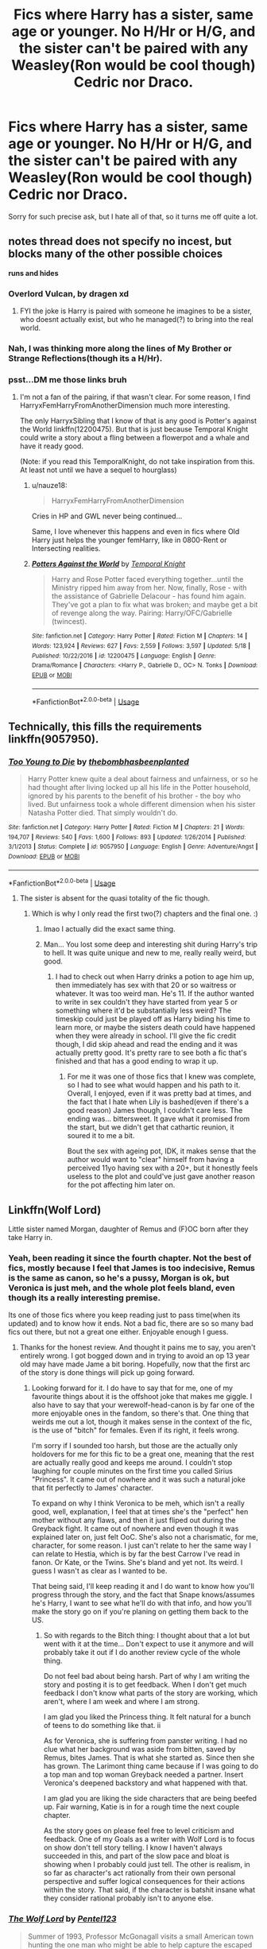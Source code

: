 #+TITLE: Fics where Harry has a sister, same age or younger. No H/Hr or H/G, and the sister can't be paired with any Weasley(Ron would be cool though) Cedric nor Draco.

* Fics where Harry has a sister, same age or younger. No H/Hr or H/G, and the sister can't be paired with any Weasley(Ron would be cool though) Cedric nor Draco.
:PROPERTIES:
:Author: nauze18
:Score: 23
:DateUnix: 1559371870.0
:DateShort: 2019-Jun-01
:FlairText: Request
:END:
Sorry for such precise ask, but I hate all of that, so it turns me off quite a lot.


** *notes thread does not specify no incest, but blocks many of the other possible choices*

*runs and hides*
:PROPERTIES:
:Author: StarDolph
:Score: 25
:DateUnix: 1559374584.0
:DateShort: 2019-Jun-01
:END:

*** Overlord Vulcan, by dragen xd
:PROPERTIES:
:Author: Dpmon1
:Score: 9
:DateUnix: 1559381688.0
:DateShort: 2019-Jun-01
:END:

**** FYI the joke is Harry is paired with someone he imagines to be a sister, who doesnt actually exist, but who he managed(?) to bring into the real world.
:PROPERTIES:
:Author: Dpmon1
:Score: 6
:DateUnix: 1559381743.0
:DateShort: 2019-Jun-01
:END:


*** Nah, I was thinking more along the lines of My Brother or Strange Reflections(though its a H/Hr).
:PROPERTIES:
:Author: nauze18
:Score: 1
:DateUnix: 1559405819.0
:DateShort: 2019-Jun-01
:END:


*** psst...DM me those links bruh
:PROPERTIES:
:Author: The_Orca
:Score: 1
:DateUnix: 1559410441.0
:DateShort: 2019-Jun-01
:END:

**** I'm not a fan of the pairing, if that wasn't clear. For some reason, I find HarryxFemHarryFromAnotherDimension much more interesting.

The only HarryxSibling that I know of that is any good is Potter's against the World linkffn(12200475). But that is just because Temporal Knight could write a story about a fling between a flowerpot and a whale and have it ready good.

(Note: if you read this TemporalKnight, do not take inspiration from this. At least not until we have a sequel to hourglass)
:PROPERTIES:
:Author: StarDolph
:Score: 7
:DateUnix: 1559414442.0
:DateShort: 2019-Jun-01
:END:

***** u/nauze18:
#+begin_quote
  HarryxFemHarryFromAnotherDimension
#+end_quote

Cries in HP and GWL never being continued...

Same, I love whenever this happens and even in fics where Old Harry just helps the younger femHarry, like in 0800-Rent or Intersecting realities.
:PROPERTIES:
:Author: nauze18
:Score: 5
:DateUnix: 1559427560.0
:DateShort: 2019-Jun-02
:END:


***** [[https://www.fanfiction.net/s/12200475/1/][*/Potters Against the World/*]] by [[https://www.fanfiction.net/u/1057022/Temporal-Knight][/Temporal Knight/]]

#+begin_quote
  Harry and Rose Potter faced everything together...until the Ministry ripped him away from her. Now, finally, Rose - with the assistance of Gabrielle Delacour - has found him again. They've got a plan to fix what was broken; and maybe get a bit of revenge along the way. Pairing: Harry/OFC/Gabrielle (twincest).
#+end_quote

^{/Site/:} ^{fanfiction.net} ^{*|*} ^{/Category/:} ^{Harry} ^{Potter} ^{*|*} ^{/Rated/:} ^{Fiction} ^{M} ^{*|*} ^{/Chapters/:} ^{14} ^{*|*} ^{/Words/:} ^{123,924} ^{*|*} ^{/Reviews/:} ^{627} ^{*|*} ^{/Favs/:} ^{2,559} ^{*|*} ^{/Follows/:} ^{3,597} ^{*|*} ^{/Updated/:} ^{5/18} ^{*|*} ^{/Published/:} ^{10/22/2016} ^{*|*} ^{/id/:} ^{12200475} ^{*|*} ^{/Language/:} ^{English} ^{*|*} ^{/Genre/:} ^{Drama/Romance} ^{*|*} ^{/Characters/:} ^{<Harry} ^{P.,} ^{Gabrielle} ^{D.,} ^{OC>} ^{N.} ^{Tonks} ^{*|*} ^{/Download/:} ^{[[http://www.ff2ebook.com/old/ffn-bot/index.php?id=12200475&source=ff&filetype=epub][EPUB]]} ^{or} ^{[[http://www.ff2ebook.com/old/ffn-bot/index.php?id=12200475&source=ff&filetype=mobi][MOBI]]}

--------------

*FanfictionBot*^{2.0.0-beta} | [[https://github.com/tusing/reddit-ffn-bot/wiki/Usage][Usage]]
:PROPERTIES:
:Author: FanfictionBot
:Score: 1
:DateUnix: 1559414455.0
:DateShort: 2019-Jun-01
:END:


** Technically, this fills the requirements linkffn(9057950).
:PROPERTIES:
:Author: Lenrivk
:Score: 7
:DateUnix: 1559376229.0
:DateShort: 2019-Jun-01
:END:

*** [[https://www.fanfiction.net/s/9057950/1/][*/Too Young to Die/*]] by [[https://www.fanfiction.net/u/4573056/thebombhasbeenplanted][/thebombhasbeenplanted/]]

#+begin_quote
  Harry Potter knew quite a deal about fairness and unfairness, or so he had thought after living locked up all his life in the Potter household, ignored by his parents to the benefit of his brother - the boy who lived. But unfairness took a whole different dimension when his sister Natasha Potter died. That simply wouldn't do.
#+end_quote

^{/Site/:} ^{fanfiction.net} ^{*|*} ^{/Category/:} ^{Harry} ^{Potter} ^{*|*} ^{/Rated/:} ^{Fiction} ^{M} ^{*|*} ^{/Chapters/:} ^{21} ^{*|*} ^{/Words/:} ^{194,707} ^{*|*} ^{/Reviews/:} ^{540} ^{*|*} ^{/Favs/:} ^{1,600} ^{*|*} ^{/Follows/:} ^{893} ^{*|*} ^{/Updated/:} ^{1/26/2014} ^{*|*} ^{/Published/:} ^{3/1/2013} ^{*|*} ^{/Status/:} ^{Complete} ^{*|*} ^{/id/:} ^{9057950} ^{*|*} ^{/Language/:} ^{English} ^{*|*} ^{/Genre/:} ^{Adventure/Angst} ^{*|*} ^{/Download/:} ^{[[http://www.ff2ebook.com/old/ffn-bot/index.php?id=9057950&source=ff&filetype=epub][EPUB]]} ^{or} ^{[[http://www.ff2ebook.com/old/ffn-bot/index.php?id=9057950&source=ff&filetype=mobi][MOBI]]}

--------------

*FanfictionBot*^{2.0.0-beta} | [[https://github.com/tusing/reddit-ffn-bot/wiki/Usage][Usage]]
:PROPERTIES:
:Author: FanfictionBot
:Score: 2
:DateUnix: 1559376245.0
:DateShort: 2019-Jun-01
:END:

**** The sister is absent for the quasi totality of the fic though.
:PROPERTIES:
:Author: RoyTellier
:Score: 6
:DateUnix: 1559377042.0
:DateShort: 2019-Jun-01
:END:

***** Which is why I only read the first two(?) chapters and the final one. :)
:PROPERTIES:
:Author: MuirgenEmrys
:Score: 6
:DateUnix: 1559387944.0
:DateShort: 2019-Jun-01
:END:

****** lmao I actually did the exact same thing.
:PROPERTIES:
:Author: RoyTellier
:Score: 4
:DateUnix: 1559388101.0
:DateShort: 2019-Jun-01
:END:


****** Man... You lost some deep and interesting shit during Harry's trip to hell. It was quite unique and new to me, really really weird, but good.
:PROPERTIES:
:Author: nauze18
:Score: 3
:DateUnix: 1559405870.0
:DateShort: 2019-Jun-01
:END:

******* I had to check out when Harry drinks a potion to age him up, then immediately has sex with that 20 or so waitress or whatever. It was too weird man. He's 11. If the author wanted to write in sex couldn't they have started from year 5 or something where it'd be substantially less weird? The timeskip could just be played off as Harry biding his time to learn more, or maybe the sisters death could have happened when they were already in school. I'll give the fic credit though, I did skip ahead and read the ending and it was actually pretty good. It's pretty rare to see both a fic that's finished and that has a good ending to wrap it up.
:PROPERTIES:
:Score: 3
:DateUnix: 1559416180.0
:DateShort: 2019-Jun-01
:END:

******** For me it was one of those fics that I knew was complete, so I had to see what would happen and his path to it. Overall, I enjoyed, even if it was pretty bad at times, and the fact that I hate when Lily is bashed(even if there's a good reason) James though, I couldn't care less. The ending was... bittersweet. It gave what it promised from the start, but we didn't get that cathartic reunion, it soured it to me a bit.

Bout the sex with ageing pot, IDK, it makes sense that the author would want to "clear" himself from having a perceived 11yo having sex with a 20+, but it honestly feels useless to the plot and could've just gave another reason for the pot affecting him later on.
:PROPERTIES:
:Author: nauze18
:Score: 1
:DateUnix: 1559419799.0
:DateShort: 2019-Jun-02
:END:


** Linkffn(Wolf Lord)

Little sister named Morgan, daughter of Remus and (F)OC born after they take Harry in.
:PROPERTIES:
:Author: Geairt_Annok
:Score: 2
:DateUnix: 1559413231.0
:DateShort: 2019-Jun-01
:END:

*** Yeah, been reading it since the fourth chapter. Not the best of fics, mostly because I feel that James is too indecisive, Remus is the same as canon, so he's a pussy, Morgan is ok, but Veronica is just meh, and the whole plot feels bland, even though its a really interesting premise.

Its one of those fics where you keep reading just to pass time(when its updated) and to know how it ends. Not a bad fic, there are so so many bad fics out there, but not a great one either. Enjoyable enough I guess.
:PROPERTIES:
:Author: nauze18
:Score: 2
:DateUnix: 1559419482.0
:DateShort: 2019-Jun-02
:END:

**** Thanks for the honest review. And thought it pains me to say, you aren't entirely wrong. I got bogged down and in trying to avoid an op 13 year old may have made Jame a bit boring. Hopefully, now that the first arc of the story is done things will pick up going forward.
:PROPERTIES:
:Author: Geairt_Annok
:Score: 2
:DateUnix: 1559426099.0
:DateShort: 2019-Jun-02
:END:

***** Looking forward for it. I do have to say that for me, one of my favourite things about it is the offshoot joke that makes me giggle. I also have to say that your werewolf-head-canon is by far one of the more enjoyable ones in the fandom, so there's that. One thing that weirds me out a lot, though it makes sense in the context of the fic, is the use of "bitch" for females. Even if its right, it feels wrong.

I'm sorry if I sounded too harsh, but those are the actually only holdovers for me for this fic to be a great one, meaning that the rest are actually really good and keeps me around. I couldn't stop laughing for couple minutes on the first time you called Sirius "Princess". It came out of nowhere and it was such a natural joke that fit perfectly to James' character.

To expand on why I think Veronica to be meh, which isn't a really good, well, explanation, I feel that at times she's the "perfect" hen mother without any flaws, and then it just fliped out during the Greyback fight. It came out of nowhere and even though it was explained later on, just felt OoC. She's also not a charismatic, for me, character, for some reason. I just can't relate to her the same way I can relate to Hestia, which is by far the best Carrow I've read in fanon. Or Kate, or the Twins. She's bland and yet not. Its weird. I guess I wasn't as clear as I wanted to be.

That being said, I'll keep reading it and I do want to know how you'll progress through the story, and the fact that Snape knows/assumes he's Harry, I want to see what he'll do with that info, and how you'll make the story go on if you're planing on getting them back to the US.
:PROPERTIES:
:Author: nauze18
:Score: 3
:DateUnix: 1559428302.0
:DateShort: 2019-Jun-02
:END:

****** So with regards to the Bitch thing: I thought about that a lot but went with it at the time... Don't expect to use it anymore and will probably take it out if I do another review cycle of the whole thing.

Do not feel bad about being harsh. Part of why I am writing the story and posting it is to get feedback. When I don't get much feedback I don't know what parts of the story are working, which aren't, where I am week and where I am strong.

I am glad you liked the Princess thing. It felt natural for a bunch of teens to do something like that. ii

As for Veronica, she is suffering from panster writing. I had no clue what her background was aside from bitten, saved by Remus, bites James. That is what she started as. Since then she has grown. The Larimont thing came because if I was going to do a top man and top woman Greyback needed a partner. Insert Veronica's deepened backstory and what happened with that.

I am glad you are liking the side characters that are being beefed up. Fair warning, Katie is in for a rough time the next couple chapter.

As the story goes on please feel free to level criticism and feedback. One of my Goals as a writer with Wolf Lord is to focus on show don't tell story telling. I know I haven't always succeeded in this, and part of the slow pace and bloat is showing when I probably could just tell. The other is realism, in so far as character's act rationally from their own personal perspective and suffer logical consequences for their actions within the story. That said, if the character is batshit insane what they consider rational probably isn't to anyone else.
:PROPERTIES:
:Author: Geairt_Annok
:Score: 2
:DateUnix: 1559448449.0
:DateShort: 2019-Jun-02
:END:


*** [[https://www.fanfiction.net/s/12855468/1/][*/The Wolf Lord/*]] by [[https://www.fanfiction.net/u/9506407/Pentel123][/Pentel123/]]

#+begin_quote
  Summer of 1993, Professor McGonagall visits a small American town hunting the one man who might be able to help capture the escaped convict Sirius Black, and more importantly fill in as the DADA professor. There she meets a boy that disappeared eight years ago sparking a massive if fruitless manhunt for the missing Boy-Who-Lived. Werewolf!Harry with DAD!Remus
#+end_quote

^{/Site/:} ^{fanfiction.net} ^{*|*} ^{/Category/:} ^{Harry} ^{Potter} ^{*|*} ^{/Rated/:} ^{Fiction} ^{M} ^{*|*} ^{/Chapters/:} ^{37} ^{*|*} ^{/Words/:} ^{169,595} ^{*|*} ^{/Reviews/:} ^{155} ^{*|*} ^{/Favs/:} ^{577} ^{*|*} ^{/Follows/:} ^{929} ^{*|*} ^{/Updated/:} ^{5/5} ^{*|*} ^{/Published/:} ^{3/2/2018} ^{*|*} ^{/id/:} ^{12855468} ^{*|*} ^{/Language/:} ^{English} ^{*|*} ^{/Genre/:} ^{Adventure/Humor} ^{*|*} ^{/Characters/:} ^{Harry} ^{P.,} ^{Remus} ^{L.,} ^{Katie} ^{B.,} ^{OC} ^{*|*} ^{/Download/:} ^{[[http://www.ff2ebook.com/old/ffn-bot/index.php?id=12855468&source=ff&filetype=epub][EPUB]]} ^{or} ^{[[http://www.ff2ebook.com/old/ffn-bot/index.php?id=12855468&source=ff&filetype=mobi][MOBI]]}

--------------

*FanfictionBot*^{2.0.0-beta} | [[https://github.com/tusing/reddit-ffn-bot/wiki/Usage][Usage]]
:PROPERTIES:
:Author: FanfictionBot
:Score: 1
:DateUnix: 1559413244.0
:DateShort: 2019-Jun-01
:END:
